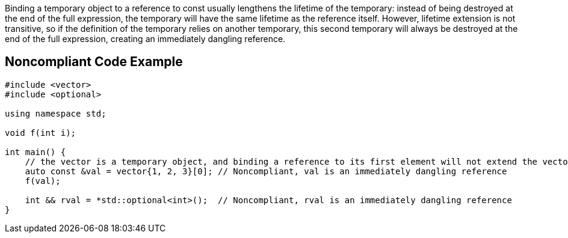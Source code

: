 Binding a temporary object to a reference to const usually lengthens the lifetime of the temporary: instead of being destroyed at the end of the full expression, the temporary will have the same lifetime as the reference itself.
However, lifetime extension is not transitive, so if the definition of the temporary relies on another temporary, this second temporary will always be destroyed at the end of the full expression, creating an immediately dangling reference.


== Noncompliant Code Example

----
#include <vector>
#include <optional>

using namespace std;

void f(int i);

int main() {
    // the vector is a temporary object, and binding a reference to its first element will not extend the vector lifetime
    auto const &val = vector{1, 2, 3}[0]; // Noncompliant, val is an immediately dangling reference
    f(val);

    int && rval = *std::optional<int>();  // Noncompliant, rval is an immediately dangling reference
}
----

